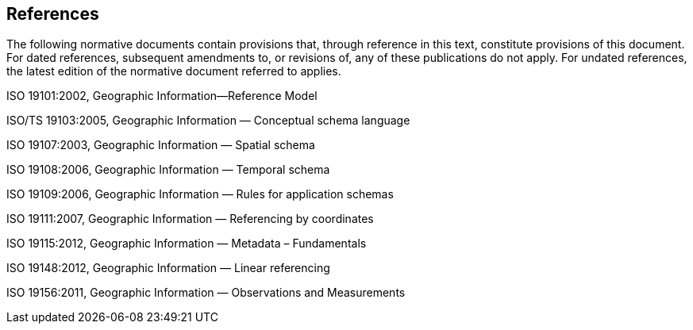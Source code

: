 == References
The following normative documents contain provisions that, through reference in this text, constitute provisions of this document. For dated references, subsequent amendments to, or revisions of, any of these publications do not apply. For undated references, the latest edition of the normative document referred to applies.

ISO 19101:2002, Geographic Information—Reference Model 

ISO/TS 19103:2005, Geographic Information — Conceptual schema language 

ISO 19107:2003, Geographic Information — Spatial schema 

ISO 19108:2006, Geographic Information — Temporal schema 

ISO 19109:2006, Geographic Information — Rules for application schemas 

ISO 19111:2007, Geographic Information — Referencing by coordinates 

ISO 19115:2012, Geographic Information — Metadata – Fundamentals  

ISO 19148:2012, Geographic Information — Linear referencing

ISO 19156:2011, Geographic Information — Observations and Measurements

